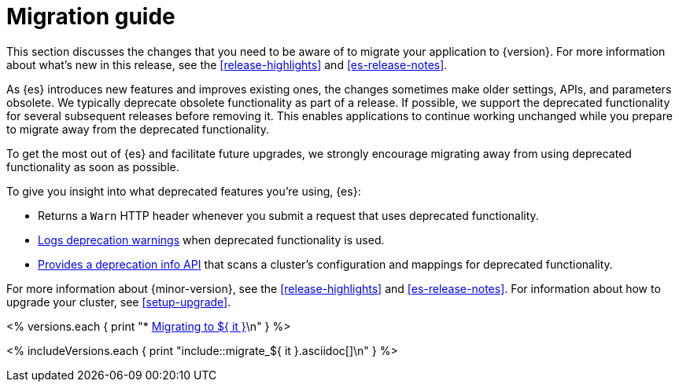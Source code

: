 [[breaking-changes]]
= Migration guide

This section discusses the changes that you need to be aware of to migrate
your application to {version}. For more information about what's new in this
release, see the <<release-highlights>> and <<es-release-notes>>.

As {es} introduces new features and improves existing ones, the changes
sometimes make older settings, APIs, and parameters obsolete. We typically
deprecate obsolete functionality as part of a release. If possible, we support
the deprecated functionality for several subsequent releases before removing it.
This enables applications to continue working unchanged while you prepare to
migrate away from the deprecated functionality.

To get the most out of {es} and facilitate future upgrades, we strongly
encourage migrating away from using deprecated functionality as soon as
possible.

To give you insight into what deprecated features you're using, {es}:

- Returns a `Warn` HTTP header whenever you
submit a request that uses deprecated functionality.
- <<deprecation-logging, Logs deprecation warnings>> when
deprecated functionality is used.
- <<migration-api-deprecation, Provides a deprecation info API>>
that scans a cluster's configuration
and mappings for deprecated functionality.

For more information about {minor-version},
see the <<release-highlights>> and <<es-release-notes>>.
For information about how to upgrade your cluster, see <<setup-upgrade>>.

<% versions.each { print "* <<migrating-${ it },Migrating to ${ it }>>\n" } %>

<% includeVersions.each { print "include::migrate_${ it }.asciidoc[]\n" } %>
